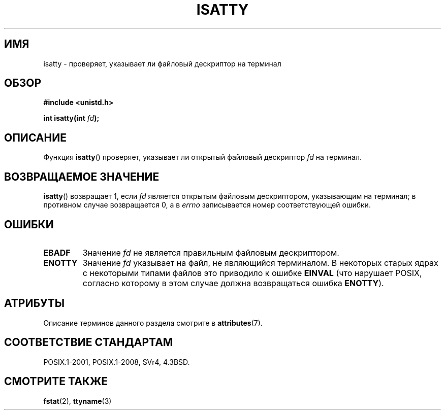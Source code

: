 .\" -*- mode: troff; coding: UTF-8 -*-
.\" Copyright 2008, Linux Foundation, written by Michael Kerrisk
.\"     <mtk.manpages@gmail.com>
.\"
.\" %%%LICENSE_START(VERBATIM)
.\" Permission is granted to make and distribute verbatim copies of this
.\" manual provided the copyright notice and this permission notice are
.\" preserved on all copies.
.\"
.\" Permission is granted to copy and distribute modified versions of this
.\" manual under the conditions for verbatim copying, provided that the
.\" entire resulting derived work is distributed under the terms of a
.\" permission notice identical to this one.
.\"
.\" Since the Linux kernel and libraries are constantly changing, this
.\" manual page may be incorrect or out-of-date.  The author(s) assume no
.\" responsibility for errors or omissions, or for damages resulting from
.\" the use of the information contained herein.  The author(s) may not
.\" have taken the same level of care in the production of this manual,
.\" which is licensed free of charge, as they might when working
.\" professionally.
.\"
.\" Formatted or processed versions of this manual, if unaccompanied by
.\" the source, must acknowledge the copyright and authors of this work.
.\" %%%LICENSE_END
.\"
.\"*******************************************************************
.\"
.\" This file was generated with po4a. Translate the source file.
.\"
.\"*******************************************************************
.TH ISATTY 3 2019\-03\-06 Linux "Руководство программиста Linux"
.SH ИМЯ
isatty \- проверяет, указывает ли файловый дескриптор на терминал
.SH ОБЗОР
.nf
\fB#include <unistd.h>\fP
.PP
\fBint isatty(int \fP\fIfd\fP\fB);\fP
.fi
.SH ОПИСАНИЕ
Функция \fBisatty\fP() проверяет, указывает ли открытый файловый дескриптор
\fIfd\fP на терминал.
.SH "ВОЗВРАЩАЕМОЕ ЗНАЧЕНИЕ"
\fBisatty\fP() возвращает 1, если \fIfd\fP является открытым файловым
дескриптором, указывающим на терминал; в противном случае возвращается 0, а
в \fIerrno\fP записывается номер соответствующей ошибки.
.SH ОШИБКИ
.TP 
\fBEBADF\fP
Значение \fIfd\fP не является правильным файловым дескриптором.
.TP 
\fBENOTTY\fP
.\" e.g., FIFOs and pipes on 2.6.32
Значение \fIfd\fP указывает на файл, не являющийся терминалом. В некоторых
старых ядрах с некоторыми типами файлов это приводило к ошибке \fBEINVAL\fP
(что нарушает POSIX, согласно которому в этом случае должна возвращаться
ошибка \fBENOTTY\fP).
.SH АТРИБУТЫ
Описание терминов данного раздела смотрите в \fBattributes\fP(7).
.TS
allbox;
lb lb lb
l l l.
Интерфейс	Атрибут	Значение
T{
\fBisatty\fP()
T}	Безвредность в нитях	MT\-Safe
.TE
.SH "СООТВЕТСТВИЕ СТАНДАРТАМ"
POSIX.1\-2001, POSIX.1\-2008, SVr4, 4.3BSD.
.SH "СМОТРИТЕ ТАКЖЕ"
\fBfstat\fP(2), \fBttyname\fP(3)

